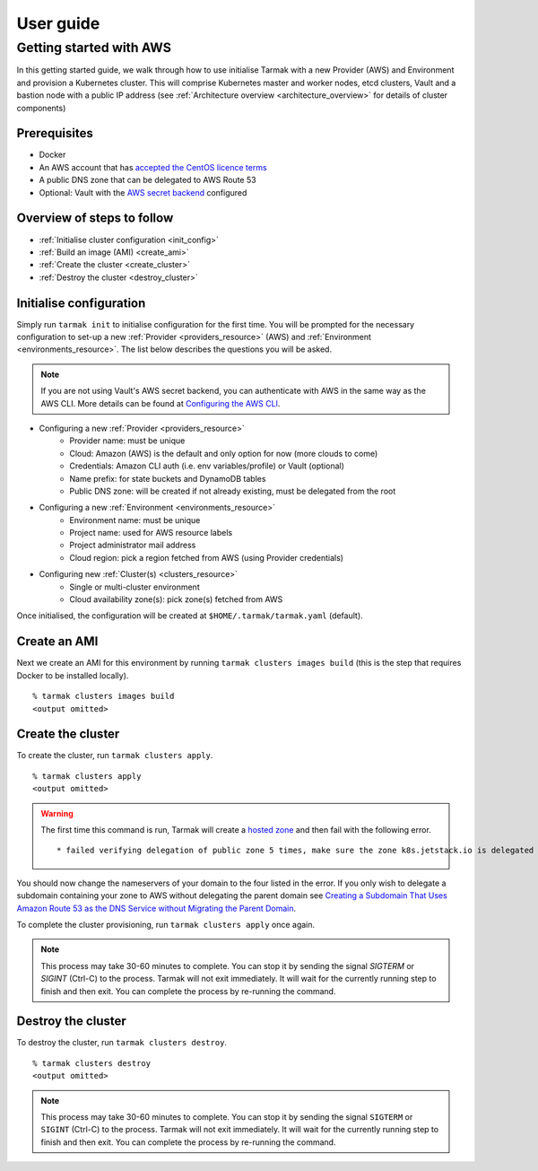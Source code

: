.. getting-started:

User guide
==========

Getting started with AWS
------------------------

In this getting started guide, we walk through how to use initialise Tarmak with a new Provider (AWS) and Environment and provision a Kubernetes cluster.
This will comprise Kubernetes master and worker nodes, etcd clusters, Vault and a bastion node with a public IP address
(see :ref:`Architecture overview <architecture_overview>` for details of cluster components)

Prerequisites
~~~~~~~~~~~~~

* Docker
* An AWS account that has `accepted the CentOS licence terms <aws-centos-guide.html>`_
* A public DNS zone that can be delegated to AWS Route 53
* Optional: Vault with the `AWS secret backend <https://www.vaultproject.io/docs/secrets/aws/index.html>`_ configured

Overview of steps to follow
~~~~~~~~~~~~~~~~~~~~~~~~~~~

* :ref:`Initialise cluster configuration <init_config>`
* :ref:`Build an image (AMI) <create_ami>`
* :ref:`Create the cluster <create_cluster>`
* :ref:`Destroy the cluster <destroy_cluster>`

.. _init_config:

Initialise configuration
~~~~~~~~~~~~~~~~~~~~~~~~

Simply run ``tarmak init`` to initialise configuration for the first time. You will be prompted for the necessary configuration 
to set-up a new :ref:`Provider <providers_resource>` (AWS) and :ref:`Environment <environments_resource>`. The list below describes 
the questions you will be asked.

.. note::
   If you are not using Vault's AWS secret backend, you can authenticate with AWS in the same way as the AWS CLI. More details can be found at `Configuring the AWS CLI <http://docs.aws.amazon.com /cli/latest/userguide/cli-chap-getting-started.html>`_.

* Configuring a new :ref:`Provider <providers_resource>`
   * Provider name: must be unique
   * Cloud: Amazon (AWS) is the default and only option for now (more clouds to come)
   * Credentials: Amazon CLI auth (i.e. env variables/profile) or Vault (optional)
   * Name prefix: for state buckets and DynamoDB tables
   * Public DNS zone: will be created if not already existing, must be delegated from the root

* Configuring a new :ref:`Environment <environments_resource>`
   * Environment name: must be unique
   * Project name: used for AWS resource labels
   * Project administrator mail address
   * Cloud region: pick a region fetched from AWS (using Provider credentials)

* Configuring new :ref:`Cluster(s) <clusters_resource>`
   * Single or multi-cluster environment
   * Cloud availability zone(s): pick zone(s) fetched from AWS

Once initialised, the configuration will be created at ``$HOME/.tarmak/tarmak.yaml`` (default).

.. _create_ami:

Create an AMI
~~~~~~~~~~~~~
Next we create an AMI for this environment by running ``tarmak clusters images build`` (this is the step that requires Docker to be installed locally).

::

  % tarmak clusters images build
  <output omitted>

.. _create_cluster:

Create the cluster
~~~~~~~~~~~~~~~~~~
To create the cluster, run ``tarmak clusters apply``.

::

  % tarmak clusters apply
  <output omitted>

.. warning::
   The first time this command is run, Tarmak will create a `hosted zone <http://docs.aws.amazon.com/Route53/latest/DeveloperGuide/CreatingHostedZone.html>`_ and then fail with the following error.

   ::

      * failed verifying delegation of public zone 5 times, make sure the zone k8s.jetstack.io is delegated to nameservers [ns-100.awsdns-12.com ns-1283.awsdns-32.org ns-1638.awsdns-12.co.uk ns-842.awsdns-41.net]

You should now change the nameservers of your domain to the four listed in the error. If you only wish to delegate a subdomain containing your zone to AWS without delegating the parent domain see `Creating a Subdomain That Uses Amazon Route 53 as the DNS Service without Migrating the Parent Domain <http://docs.aws.amazon.com/Route53/latest/DeveloperGuide/CreatingNewSubdomain.html>`_.

To complete the cluster provisioning, run ``tarmak clusters apply`` once again.

.. note::
   This process may take 30-60 minutes to complete.
   You can stop it by sending the signal `SIGTERM` or `SIGINT` (Ctrl-C) to the process.
   Tarmak will not exit immediately.
   It will wait for the currently running step to finish and then exit.
   You can complete the process by re-running the command.

.. _destroy_cluster:

Destroy the cluster
~~~~~~~~~~~~~~~~~~~
To destroy the cluster, run ``tarmak clusters destroy``.

::

  % tarmak clusters destroy
  <output omitted>

.. note::
   This process may take 30-60 minutes to complete.
   You can stop it by sending the signal ``SIGTERM`` or ``SIGINT`` (Ctrl-C) to the process.
   Tarmak will not exit immediately.
   It will wait for the currently running step to finish and then exit.
   You can complete the process by re-running the command.
